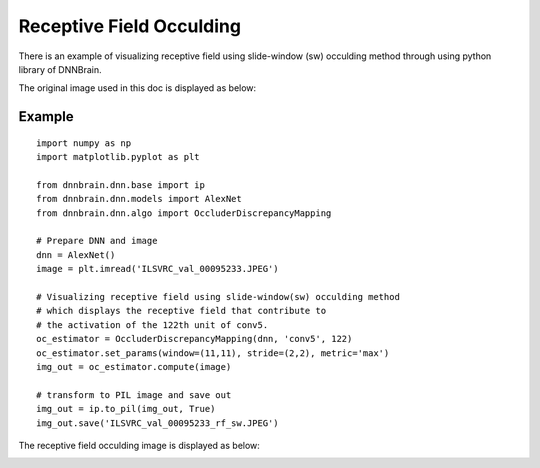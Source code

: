 Receptive Field Occulding
=========================

There is an example of visualizing receptive field using
slide-window (sw) occulding method through using python library of
DNNBrain.

The original image used in this doc is displayed as below:

.. raw:: html

   <center>

|original|

.. raw:: html

   </center>

Example
-------

::

   import numpy as np
   import matplotlib.pyplot as plt

   from dnnbrain.dnn.base import ip
   from dnnbrain.dnn.models import AlexNet
   from dnnbrain.dnn.algo import OccluderDiscrepancyMapping

   # Prepare DNN and image
   dnn = AlexNet()
   image = plt.imread('ILSVRC_val_00095233.JPEG')

   # Visualizing receptive field using slide-window(sw) occulding method
   # which displays the receptive field that contribute to 
   # the activation of the 122th unit of conv5.
   oc_estimator = OccluderDiscrepancyMapping(dnn, 'conv5', 122)
   oc_estimator.set_params(window=(11,11), stride=(2,2), metric='max')
   img_out = oc_estimator.compute(image)

   # transform to PIL image and save out
   img_out = ip.to_pil(img_out, True)
   img_out.save('ILSVRC_val_00095233_rf_sw.JPEG')

The receptive field occulding image is displayed as below:

.. raw:: html

   <center>

|occluding|

.. raw:: html

   </center>

.. |original| image:: ../img/ILSVRC_val_00095233.JPEG
.. |occluding| image:: ../img/ILSVRC_val_00095233_rf_sw.JPEG

